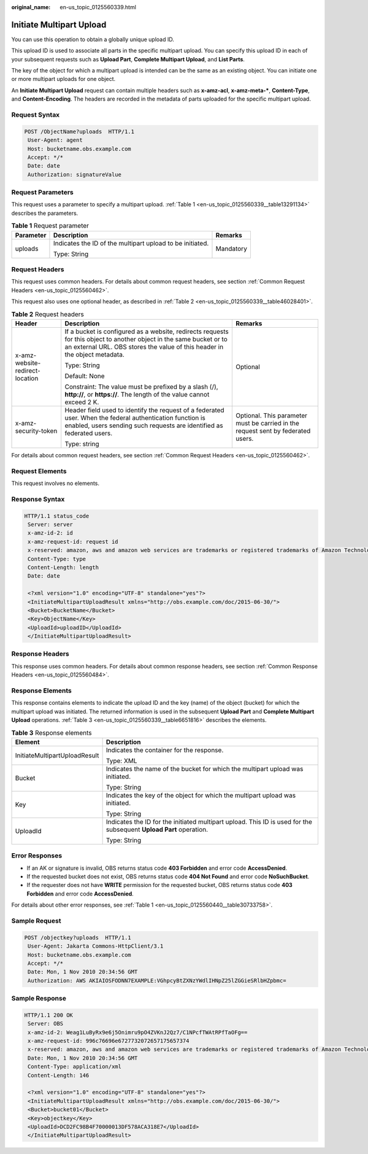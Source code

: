 :original_name: en-us_topic_0125560339.html

.. _en-us_topic_0125560339:

Initiate Multipart Upload
=========================

You can use this operation to obtain a globally unique upload ID.

This upload ID is used to associate all parts in the specific multipart upload. You can specify this upload ID in each of your subsequent requests such as **Upload Part**, **Complete Multipart Upload**, and **List Parts**.

The key of the object for which a multipart upload is intended can be the same as an existing object. You can initiate one or more multipart uploads for one object.

An **Initiate Multipart Upload** request can contain multiple headers such as **x-amz-acl**, **x-amz-meta-\***, **Content-Type**, and **Content-Encoding**. The headers are recorded in the metadata of parts uploaded for the specific multipart upload.

Request Syntax
--------------

.. code-block:: text

   POST /ObjectName?uploads  HTTP/1.1
    User-Agent: agent
    Host: bucketname.obs.example.com
    Accept: */*
    Date: date
    Authorization: signatureValue

Request Parameters
------------------

This request uses a parameter to specify a multipart upload. :ref:`Table 1 <en-us_topic_0125560339__table13291134>` describes the parameters.

.. _en-us_topic_0125560339__table13291134:

.. table:: **Table 1** Request parameter

   +-----------------------+-----------------------------------------------------------+-----------------------+
   | Parameter             | Description                                               | Remarks               |
   +=======================+===========================================================+=======================+
   | uploads               | Indicates the ID of the multipart upload to be initiated. | Mandatory             |
   |                       |                                                           |                       |
   |                       | Type: String                                              |                       |
   +-----------------------+-----------------------------------------------------------+-----------------------+

Request Headers
---------------

This request uses common headers. For details about common request headers, see section :ref:`Common Request Headers <en-us_topic_0125560462>`.

This request also uses one optional header, as described in :ref:`Table 2 <en-us_topic_0125560339__table46028401>`.

.. _en-us_topic_0125560339__table46028401:

.. table:: **Table 2** Request headers

   +---------------------------------+----------------------------------------------------------------------------------------------------------------------------------------------------------------------------------------------------+----------------------------------------------------------------------------------+
   | Header                          | Description                                                                                                                                                                                        | Remarks                                                                          |
   +=================================+====================================================================================================================================================================================================+==================================================================================+
   | x-amz-website-redirect-location | If a bucket is configured as a website, redirects requests for this object to another object in the same bucket or to an external URL. OBS stores the value of this header in the object metadata. | Optional                                                                         |
   |                                 |                                                                                                                                                                                                    |                                                                                  |
   |                                 | Type: String                                                                                                                                                                                       |                                                                                  |
   |                                 |                                                                                                                                                                                                    |                                                                                  |
   |                                 | Default: None                                                                                                                                                                                      |                                                                                  |
   |                                 |                                                                                                                                                                                                    |                                                                                  |
   |                                 | Constraint: The value must be prefixed by a slash (/), **http://**, or **https://**. The length of the value cannot exceed 2 K.                                                                    |                                                                                  |
   +---------------------------------+----------------------------------------------------------------------------------------------------------------------------------------------------------------------------------------------------+----------------------------------------------------------------------------------+
   | x-amz-security-token            | Header field used to identify the request of a federated user. When the federal authentication function is enabled, users sending such requests are identified as federated users.                 | Optional. This parameter must be carried in the request sent by federated users. |
   |                                 |                                                                                                                                                                                                    |                                                                                  |
   |                                 | Type: string                                                                                                                                                                                       |                                                                                  |
   +---------------------------------+----------------------------------------------------------------------------------------------------------------------------------------------------------------------------------------------------+----------------------------------------------------------------------------------+

For details about common request headers, see section :ref:`Common Request Headers <en-us_topic_0125560462>`.

Request Elements
----------------

This request involves no elements.

Response Syntax
---------------

.. code-block::

   HTTP/1.1 status_code
    Server: server
    x-amz-id-2: id
    x-amz-request-id: request id
    x-reserved: amazon, aws and amazon web services are trademarks or registered trademarks of Amazon Technologies, Inc
    Content-Type: type
    Content-Length: length
    Date: date

    <?xml version="1.0" encoding="UTF-8" standalone="yes"?>
    <InitiateMultipartUploadResult xmlns="http://obs.example.com/doc/2015-06-30/">
    <Bucket>BucketName</Bucket>
    <Key>ObjectName</Key>
    <UploadId>uploadID</UploadId>
    </InitiateMultipartUploadResult>

Response Headers
----------------

This response uses common headers. For details about common response headers, see section :ref:`Common Response Headers <en-us_topic_0125560484>`.

Response Elements
-----------------

This response contains elements to indicate the upload ID and the key (name) of the object (bucket) for which the multipart upload was initiated. The returned information is used in the subsequent **Upload Part** and **Complete Multipart Upload** operations. :ref:`Table 3 <en-us_topic_0125560339__table6651816>` describes the elements.

.. _en-us_topic_0125560339__table6651816:

.. table:: **Table 3** Response elements

   +-----------------------------------+--------------------------------------------------------------------------------------------------------------------+
   | Element                           | Description                                                                                                        |
   +===================================+====================================================================================================================+
   | InitiateMultipartUploadResult     | Indicates the container for the response.                                                                          |
   |                                   |                                                                                                                    |
   |                                   | Type: XML                                                                                                          |
   +-----------------------------------+--------------------------------------------------------------------------------------------------------------------+
   | Bucket                            | Indicates the name of the bucket for which the multipart upload was initiated.                                     |
   |                                   |                                                                                                                    |
   |                                   | Type: String                                                                                                       |
   +-----------------------------------+--------------------------------------------------------------------------------------------------------------------+
   | Key                               | Indicates the key of the object for which the multipart upload was initiated.                                      |
   |                                   |                                                                                                                    |
   |                                   | Type: String                                                                                                       |
   +-----------------------------------+--------------------------------------------------------------------------------------------------------------------+
   | UploadId                          | Indicates the ID for the initiated multipart upload. This ID is used for the subsequent **Upload Part** operation. |
   |                                   |                                                                                                                    |
   |                                   | Type: String                                                                                                       |
   +-----------------------------------+--------------------------------------------------------------------------------------------------------------------+

Error Responses
---------------

-  If an AK or signature is invalid, OBS returns status code **403 Forbidden** and error code **AccessDenied**.
-  If the requested bucket does not exist, OBS returns status code **404 Not Found** and error code **NoSuchBucket**.
-  If the requester does not have **WRITE** permission for the requested bucket, OBS returns status code **403 Forbidden** and error code **AccessDenied**.

For details about other error responses, see :ref:`Table 1 <en-us_topic_0125560440__table30733758>`.

Sample Request
--------------

.. code-block:: text

   POST /objectkey?uploads  HTTP/1.1
    User-Agent: Jakarta Commons-HttpClient/3.1
    Host: bucketname.obs.example.com
    Accept: */*
    Date: Mon, 1 Nov 2010 20:34:56 GMT
    Authorization: AWS AKIAIOSFODNN7EXAMPLE:VGhpcyBtZXNzYWdlIHNpZ25lZGGieSRlbHZpbmc=

Sample Response
---------------

.. code-block::

   HTTP/1.1 200 OK
    Server: OBS
    x-amz-id-2: Weag1LuByRx9e6j5Onimru9pO4ZVKnJ2Qz7/C1NPcfTWAtRPfTaOFg==
    x-amz-request-id: 996c76696e6727732072657175657374
    x-reserved: amazon, aws and amazon web services are trademarks or registered trademarks of Amazon Technologies, Inc
    Date: Mon, 1 Nov 2010 20:34:56 GMT
    Content-Type: application/xml
    Content-Length: 146

    <?xml version="1.0" encoding="UTF-8" standalone="yes"?>
    <InitiateMultipartUploadResult xmlns="http://obs.example.com/doc/2015-06-30/">
    <Bucket>bucket01</Bucket>
    <Key>objectkey</Key>
    <UploadId>DCD2FC98B4F70000013DF578ACA318E7</UploadId>
    </InitiateMultipartUploadResult>
